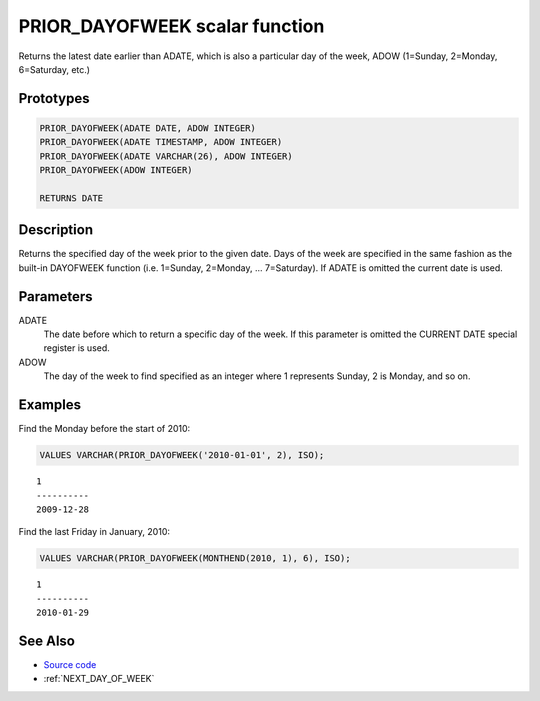 .. _PRIOR_DAY_OF_WEEK:

===============================
PRIOR_DAYOFWEEK scalar function
===============================

Returns the latest date earlier than ADATE, which is also a particular day of the week, ADOW (1=Sunday, 2=Monday, 6=Saturday, etc.)

Prototypes
==========

.. code-block:: sql

    PRIOR_DAYOFWEEK(ADATE DATE, ADOW INTEGER)
    PRIOR_DAYOFWEEK(ADATE TIMESTAMP, ADOW INTEGER)
    PRIOR_DAYOFWEEK(ADATE VARCHAR(26), ADOW INTEGER)
    PRIOR_DAYOFWEEK(ADOW INTEGER)

    RETURNS DATE


Description
===========

Returns the specified day of the week prior to the given date. Days of the week are specified in the same fashion as the built-in DAYOFWEEK function (i.e. 1=Sunday, 2=Monday, ... 7=Saturday). If ADATE is omitted the current date is used.

Parameters
==========

ADATE
    The date before which to return a specific day of the week. If this parameter is omitted the CURRENT DATE special register is used.
ADOW
    The day of the week to find specified as an integer where 1 represents Sunday, 2 is Monday, and so on.

Examples
========

Find the Monday before the start of 2010:

.. code-block:: sql

    VALUES VARCHAR(PRIOR_DAYOFWEEK('2010-01-01', 2), ISO);


::

    1
    ----------
    2009-12-28


Find the last Friday in January, 2010:

.. code-block:: sql

    VALUES VARCHAR(PRIOR_DAYOFWEEK(MONTHEND(2010, 1), 6), ISO);


::

    1
    ----------
    2010-01-29


See Also
========

* `Source code`_
* :ref:`NEXT_DAY_OF_WEEK`

.. _Source code: https://github.com/waveform80/db2utils/blob/master/date_time.sql#L28
